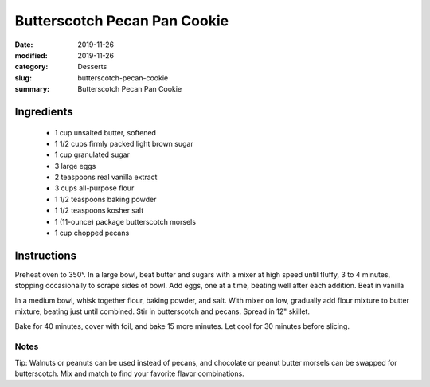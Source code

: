 ##############################
Butterscotch Pecan Pan Cookie
##############################

:date: 2019-11-26
:modified: 2019-11-26
:category: Desserts
:slug: butterscotch-pecan-cookie
:summary: Butterscotch Pecan Pan Cookie

***********
Ingredients
***********
 * 1 cup unsalted butter, softened
 * 1 1/2 cups firmly packed light brown sugar
 * 1 cup granulated sugar
 * 3 large eggs
 * 2 teaspoons real vanilla extract
 * 3 cups all-purpose flour
 * 1 1/2 teaspoons baking powder
 * 1 1/2 teaspoons kosher salt
 * 1 (11-ounce) package butterscotch morsels
 * 1 cup chopped pecans

************
Instructions
************
Preheat oven to 350°.
In a large bowl, beat butter and sugars with a mixer at high speed until
fluffy, 3 to 4 minutes, stopping occasionally to scrape sides of bowl.
Add eggs, one at a time, beating well after each addition. Beat in vanilla

In a medium bowl, whisk together flour, baking powder, and salt. With mixer
on low, gradually add flour mixture to butter mixture, beating just until
combined. Stir in butterscotch and pecans. Spread in 12" skillet.

Bake for 40 minutes, cover with foil, and bake 15 more minutes. Let cool for 30 minutes before slicing.

-----
Notes
-----
Tip: Walnuts or peanuts can be used instead of pecans, and chocolate or peanut
butter morsels can be swapped for butterscotch. Mix and match to find your
favorite flavor combinations.

